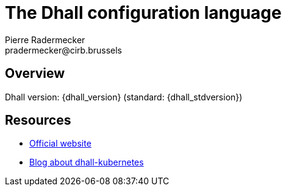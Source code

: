 # The Dhall configuration language
Pierre Radermecker <pradermecker@cirb.brussels>
:language: dhall
:experimental:
:autofit-option:

## Overview

====
Dhall version: {dhall_version} (standard:  {dhall_stdversion})
====

## Resources

* https://dhall-lang.org[Official website]
* https://christine.website/blog/dhall-kubernetes-2020-01-25[Blog about dhall-kubernetes]
